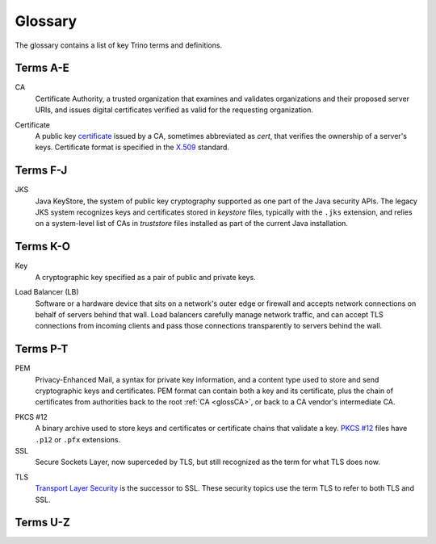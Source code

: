 ========
Glossary
========

The glossary contains a list of key Trino terms and definitions.

Terms A-E
---------

.. _glossCA:

CA
    Certificate Authority, a trusted organization that examines and validates
    organizations and their proposed server URIs, and issues digital
    certificates verified as valid for the requesting organization.

.. _glossCert:

Certificate
    A public key `certificate
    <https://en.wikipedia.org/wiki/Public_key_certificate>`_ issued by a CA,
    sometimes abbreviated as *cert*, that verifies the ownership of a
    server's keys. Certificate format is specified in the `X.509
    <https://en.wikipedia.org/wiki/X.509>`_ standard.

Terms F-J
---------

.. _glossJKS:

JKS
    Java KeyStore, the system of public key cryptography supported as one part
    of the Java security APIs. The legacy JKS system recognizes keys and
    certificates stored in *keystore* files, typically with the ``.jks``
    extension, and relies on a system-level list of CAs in *truststore* files
    installed as part of the current Java installation.

Terms K-O
---------

.. _glossKey:

Key
    A cryptographic key specified as a pair of public and private keys.

.. _glossLB:

Load Balancer (LB)
    Software or a hardware device that sits on a network's outer edge or
    firewall and accepts network connections on behalf of servers behind that
    wall. Load balancers carefully manage network traffic, and can accept TLS
    connections from incoming clients and pass those connections transparently
    to servers behind the wall.

Terms P-T
---------

.. _glossPEM:

PEM
    Privacy-Enhanced Mail, a syntax for private key information, and a content
    type used to store and send cryptographic keys and certificates. PEM format
    can contain both a key and its certificate, plus the chain of certificates
    from authorities back to the root :ref:`CA <glossCA>`, or back to a CA
    vendor's intermediate CA.

.. _glossPKCS12:

PKCS #12
    A binary archive used to store keys and certificates or certificate chains
    that validate a key. `PKCS #12 <https://en.wikipedia.org/wiki/PKCS_12>`_
    files have ``.p12`` or ``.pfx`` extensions.

SSL
    Secure Sockets Layer, now superceded by TLS, but still recognized as the
    term for what TLS does now.

.. _glossTLS:

TLS
    `Transport Layer Security
    <https://en.wikipedia.org/wiki/Transport_Layer_Security>`_ is the successor
    to SSL. These security topics use the term TLS to refer to both TLS and SSL.

Terms U-Z
---------
